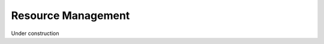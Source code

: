.. _resource_management:

===================
Resource Management
===================

Under construction 
